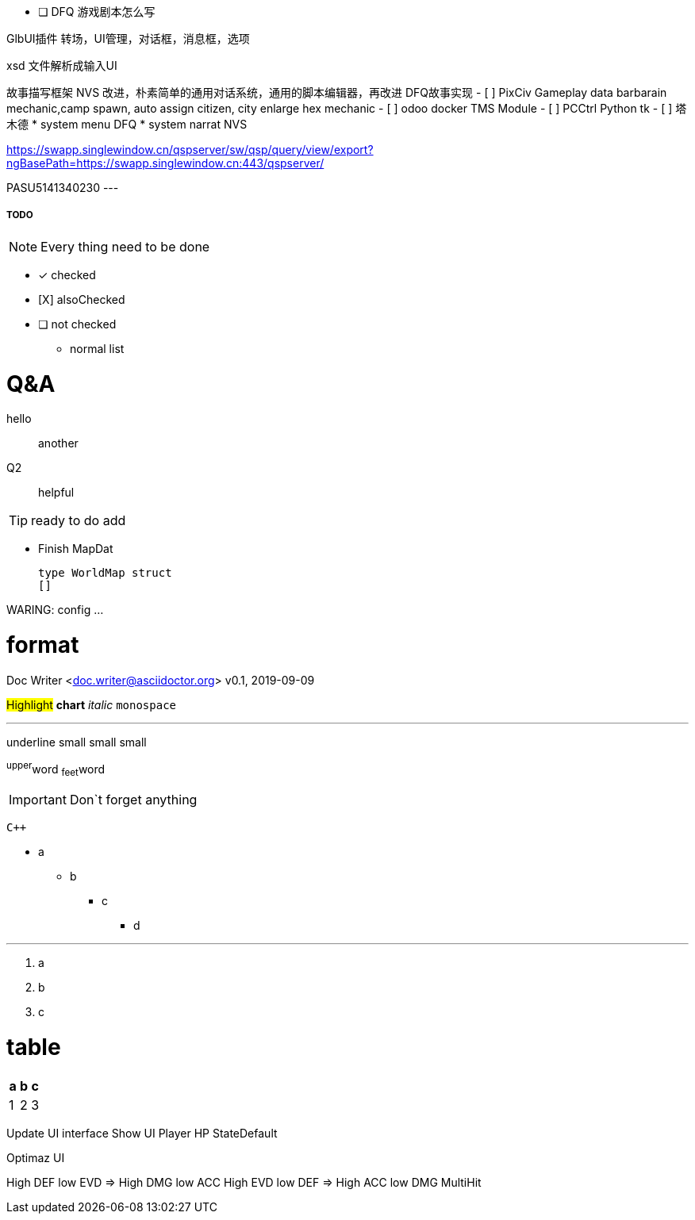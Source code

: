 - [ ] DFQ 游戏剧本怎么写

GlbUI插件 转场，UI管理，对话框，消息框，选项

xsd 文件解析成输入UI

故事描写框架 NVS 改进，朴素简单的通用对话系统，通用的脚本编辑器，再改进
DFQ故事实现
- [ ] PixCiv Gameplay data barbarain mechanic,camp spawn, auto assign citizen, city enlarge hex mechanic
- [ ] odoo docker TMS Module
- [ ] PCCtrl Python tk
- [ ] 塔木德
* system menu DFQ
* system narrat NVS

https://swapp.singlewindow.cn/qspserver/sw/qsp/query/view/export?ngBasePath=https://swapp.singlewindow.cn:443/qspserver/

PASU5141340230
---


===== TODO

NOTE: Every thing need to be done

 - [*] checked
 - [X] alsoChecked
 - [ ] not checked
 *     normal list

= Q&A
 hello::
  another
Q2::
 helpful

TIP: ready to do
 add

* Finish MapDat
[source,golang]
type WorldMap struct
[]
 
WARING: config ...

= format
Doc Writer <doc.writer@asciidoctor.org>
v0.1, 2019-09-09

#Highlight# *chart* _italic_ `monospace`

'''

[.underline]#underline#
[.small]#small#
[.big]#small#
[.line-through]#small#

^upper^word
~feet~word

<<<

IMPORTANT: Don`t forget anything

`{cpp}`

 * a
 ** b
 *** c
 **** d

'''
. a
. b
. c

= table
[cols =3, options="header"]
|===
|a
|b
|c

|1
|2
|3
|===

Update UI interface
Show UI Player HP StateDefault

Optimaz UI

High DEF low EVD => High DMG low ACC
High EVD low DEF => High ACC low DMG MultiHit